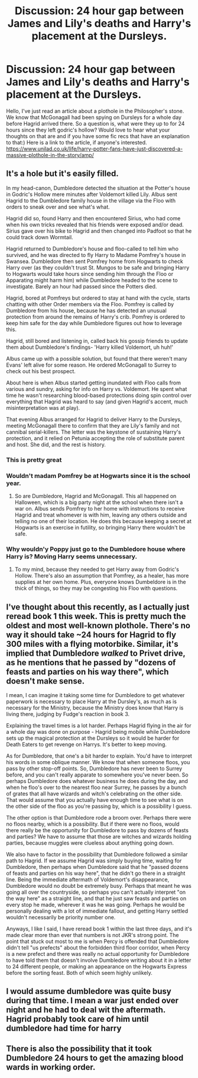 #+TITLE: Discussion: 24 hour gap between James and Lily's deaths and Harry's placement at the Dursleys.

* Discussion: 24 hour gap between James and Lily's deaths and Harry's placement at the Dursleys.
:PROPERTIES:
:Author: heavy__rain
:Score: 14
:DateUnix: 1502975704.0
:DateShort: 2017-Aug-17
:FlairText: Discussion
:END:
Hello, I've just read an article about a plothole in the Philosopher's stone. We know that McGonagall had been spying on Dursleys for a whole day before Hagrid arrived there. So a question is, what were they up to for 24 hours since they left godric's hollow? Would love to hear what your thoughts on that are and if you have some fic recs that have an explanation to that:) Here is a link to the article, if anyone's interested. [[https://www.unilad.co.uk/life/harry-potter-fans-have-just-discovered-a-massive-plothole-in-the-story/amp/]]


** It's a hole but it's easily filled.

In my head-canon, Dumbledore detected the situation at the Potter's house in Godric's Hollow mere minutes after Voldemort killed Lily. Albus sent Hagrid to the Dumbledore family house in the village via the Floo with orders to sneak over and see what's what.

Hagrid did so, found Harry and then encountered Sirius, who had come when his own tricks revealed that his friends were exposed and/or dead. Sirius gave over his bike to Hagrid and then changed into Padfoot so that he could track down Wormtail.

Hagrid returned to Dumbledore's house and floo-called to tell him who survived, and he was directed to fly Harry to Madame Pomfrey's house in Swansea. Dumbledore then sent Pomfrey home from Hogwarts to check Harry over (as they couldn't trust St. Mungos to be safe and bringing Harry to Hogwarts would take hours since sending him through the Floo or Apparating might harm him) while Dumbledore headed to the scene to investigate. Barely an hour had passed since the Potters died.

Hagrid, bored at Pomfreys but ordered to stay at hand with the cycle, starts chatting with other Order members via the Floo. Pomfrey is called by Dumbledore from his house, because he has detected an unusual protection from around the remains of Harry's crib. Pomfrey is ordered to keep him safe for the day while Dumbledore figures out how to leverage this.

Hagrid, still bored and listening in, called back his gossip friends to update them about Dumbledore's findings- 'Harry killed Voldemort, uh huh!'

Albus came up with a possible solution, but found that there weren't many Evans' left alive for some reason. He ordered McGonagall to Surrey to check out his best prospect.

About here is when Albus started getting inundated with Floo calls from various and sundry, asking for info on Harry vs. Voldemort. He spent what time he wasn't researching blood-based protections doing spin control over everything that Hagrid was heard to say (and given Hagrid's accent, much misinterpretation was at play).

That evening Albus arranged for Hagrid to deliver Harry to the Dursleys, meeting McGonagall there to confirm that they are Lily's family and not cannibal serial-killers. The letter was the keystone of sustaining Harry's protection, and it relied on Petunia accepting the role of substitute parent and host. She did, and the rest is history.
:PROPERTIES:
:Author: wordhammer
:Score: 31
:DateUnix: 1502982109.0
:DateShort: 2017-Aug-17
:END:

*** This is pretty great
:PROPERTIES:
:Author: moonshadow264
:Score: 6
:DateUnix: 1502982358.0
:DateShort: 2017-Aug-17
:END:


*** Wouldn't madam Pomfrey be at Hogwarts since it is the school year.
:PROPERTIES:
:Author: cretsben
:Score: 3
:DateUnix: 1503000113.0
:DateShort: 2017-Aug-18
:END:

**** So are Dumbledore, Hagrid and McGonagall. This all happened on Halloween, which is a big party night at the school when there isn't a war on. Albus sends Pomfrey to her home with instructions to receive Hagrid and treat whomever is with him, leaving any others outside and telling no one of their location. He does this because keeping a secret at Hogwarts is an exercise in futility, so bringing Harry there wouldn't be safe.
:PROPERTIES:
:Author: wordhammer
:Score: 6
:DateUnix: 1503000797.0
:DateShort: 2017-Aug-18
:END:


*** Why wouldn'y Poppy just go to the Dumbledore house where Harry is? Moving Harry seems unnecessary.
:PROPERTIES:
:Author: munin295
:Score: 1
:DateUnix: 1503002829.0
:DateShort: 2017-Aug-18
:END:

**** To my mind, because they needed to get Harry away from Godric's Hollow. There's also an assumption that Pomfrey, as a healer, has more supplies at her own home. Plus, everyone knows Dumbeldore is in the thick of things, so they may be congesting his Floo with questions.
:PROPERTIES:
:Author: wordhammer
:Score: 6
:DateUnix: 1503004918.0
:DateShort: 2017-Aug-18
:END:


** I've thought about this recently, as I actually just reread book 1 this week. This is pretty much the oldest and most well-known plothole. There's no way it should take ~24 hours for Hagrid to fly 300 miles with a flying motorbike. Similar, it's implied that Dumbledore /walked/ to Privet drive, as he mentions that he passed by "dozens of feasts and parties on his way there", which doesn't make sense.

I mean, I can imagine it taking some time for Dumbledore to get whatever paperwork is necessary to place Harry at the Dursley's, as much as is necessary for the Ministry, because the Ministry does know that Harry is living there, judging by Fudge's reaction in book 3.

Explaining the travel times is a lot harder. Perhaps Hagrid flying in the air for a whole day was done on purpose - Hagrid being mobile while Dumbledore sets up the magical protection at the Dursleys so it would be harder for Death Eaters to get revenge on Harrys. It's better to keep moving.

As for Dumbledore, that one's a bit harder to explain. You'd have to interpret his words in some oblique manner. We know that when someone floos, you pass by other stop-off points. So, Dumbledore has never been to Surrey before, and you can't really apparate to somewhere you've never been. So perhaps Dumbledore does whatever business he does during the day, and when he floo's over to the nearest floo near Surrey, he passes by a bunch of grates that all have wizards and witch's celebrating on the other side. That would assume that you actually have enough time to see what is on the other side of the floo as you're passing by, which is a possibility I guess.

The other option is that Dumbledore rode a broom over. Perhaps there were no floos nearby, which is a possibility. But if there were no floos, would there really be the opportunity for Dumbledore to pass by dozens of feasts and parties? We have to assume that those are witches and wizards holding parties, because muggles were clueless about anything going down.

We also have to factor in the possibility that Dumbledore followed a similar path to Hagrid. If we assume Hagrid was simply buying time, waiting for Dumbledore, then perhaps when Dumbledore said that he "passed dozens of feasts and parties on his way here", that he didn't go there in a straight line. Being the immediate aftermath of Voldemort's disappearance, Dumbledore would no doubt be extremely busy. Perhaps that meant he was going all over the countryside, so perhaps you can't actually interpret "on the way here" as a straight line, and that he just saw feasts and parties on every stop he made, wherever it was he was going. Perhaps he would be personally dealing with a lot of immediate fallout, and getting Harry settled wouldn't necessarily be priority number one.

Anyways, I like I said, I have reread book 1 within the last three days, and it's made clear more than ever that numbers is not JKR's strong point. The point that stuck out most to me is when Percy is offended that Dumbledore didn't tell "us prefects" about the forbidden third floor corridor, when Percy is a new prefect and there was really no actual opportunity for Dumbledore to have told them that doesn't involve Dumbledore writing about it in a letter to 24 different people, or making an appearance on the Hogwarts Express before the sorting feast. Both of which seem highly unlikely.
:PROPERTIES:
:Author: Lord_Anarchy
:Score: 4
:DateUnix: 1502982827.0
:DateShort: 2017-Aug-17
:END:


** I would assume dumbledore was quite busy during that time. I mean a war just ended over night and he had to deal wit the aftermath. Hagrid probably took care of him until dumbledore had time for harry
:PROPERTIES:
:Score: 3
:DateUnix: 1502979410.0
:DateShort: 2017-Aug-17
:END:


** There is also the possibility that it took Dumbledore 24 hours to get the amazing blood wards in working order.
:PROPERTIES:
:Author: KittenPoop90041
:Score: 1
:DateUnix: 1505209811.0
:DateShort: 2017-Sep-12
:END:
